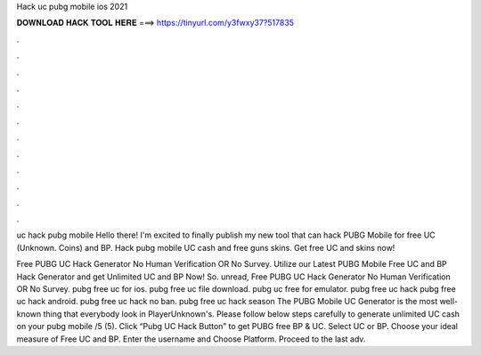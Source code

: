 Hack uc pubg mobile ios 2021



𝐃𝐎𝐖𝐍𝐋𝐎𝐀𝐃 𝐇𝐀𝐂𝐊 𝐓𝐎𝐎𝐋 𝐇𝐄𝐑𝐄 ===> https://tinyurl.com/y3fwxy37?517835



.



.



.



.



.



.



.



.



.



.



.



.

uc hack pubg mobile  Hello there! I'm excited to finally publish my new tool that can hack PUBG Mobile for free UC (Unknown. Coins) and BP. Hack pubg mobile UC cash and free guns skins. Get free UC and skins now!

Free PUBG UC Hack Generator No Human Verification OR No Survey. Utilize our Latest PUBG Mobile Free UC and BP Hack Generator and get Unlimited UC and BP Now! So. unread, Free PUBG UC Hack Generator No Human Verification OR No Survey. pubg free uc for ios. pubg free uc file download. pubg uc free for emulator. pubg free uc hack pubg free uc hack android. pubg free uc hack no ban. pubg free uc hack season The PUBG Mobile UC Generator is the most well-known thing that everybody look in PlayerUnknown's. Please follow below steps carefully to generate unlimited UC cash on your pubg mobile /5 (5). Click “Pubg UC Hack Button” to get PUBG free BP & UC. Select UC or BP. Choose your ideal measure of Free UC and BP. Enter the username and Choose Platform. Proceed to the last adv.
